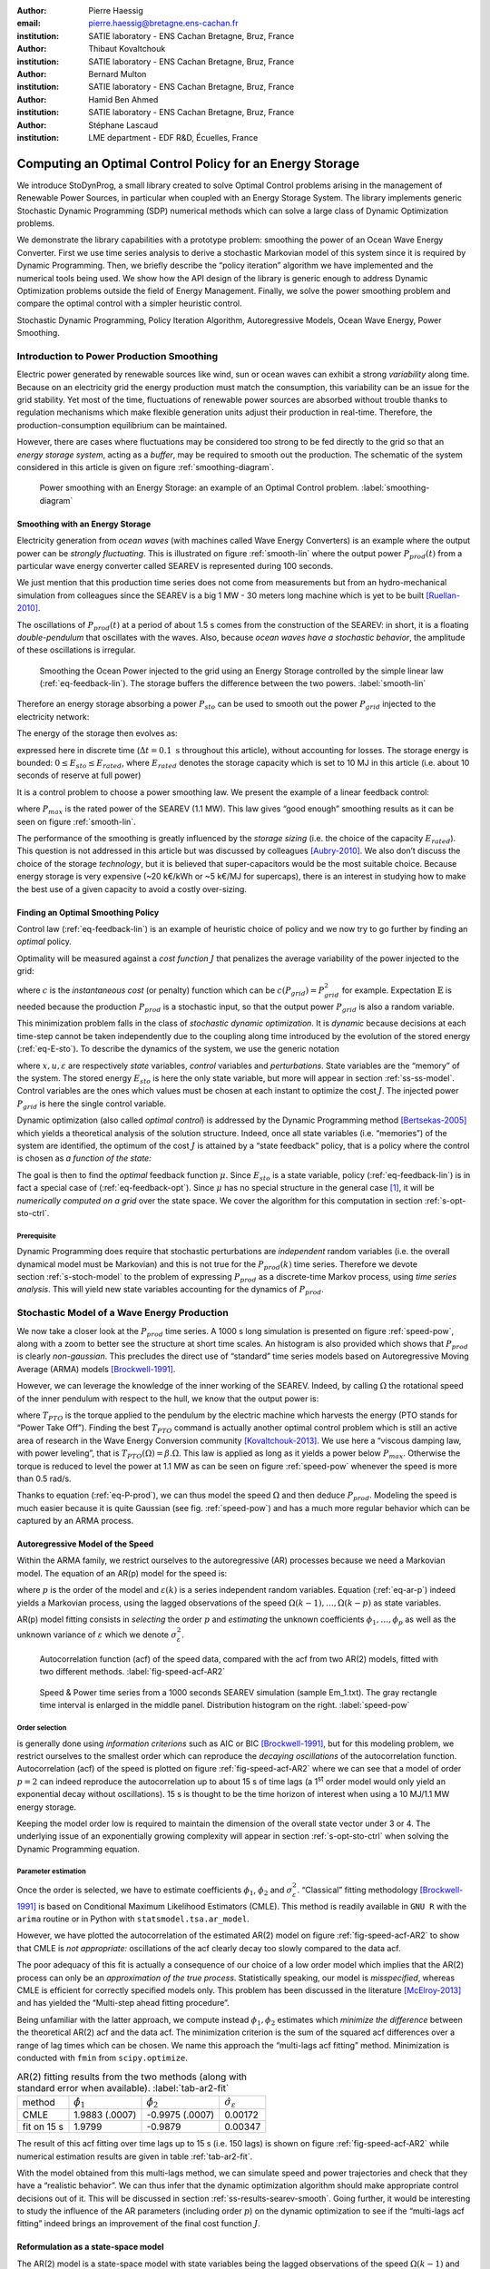 :author: Pierre Haessig
:email: pierre.haessig@bretagne.ens-cachan.fr
:institution: SATIE laboratory - ENS Cachan Bretagne, Bruz, France

:author: Thibaut Kovaltchouk
:institution: SATIE laboratory - ENS Cachan Bretagne, Bruz, France

:author: Bernard Multon
:institution: SATIE laboratory - ENS Cachan Bretagne, Bruz, France

:author: Hamid Ben Ahmed
:institution: SATIE laboratory - ENS Cachan Bretagne, Bruz, France

:author: Stéphane Lascaud
:institution: LME department - EDF R&D, Écuelles, France


=========================================================
Computing an Optimal Control Policy for an Energy Storage
=========================================================

.. class:: abstract

    We introduce StoDynProg, a small library created to solve Optimal
    Control problems arising in the management of Renewable Power Sources,
    in particular when coupled with an Energy Storage System. The library
    implements generic Stochastic Dynamic Programming (SDP) numerical
    methods which can solve a large class of Dynamic Optimization problems.

    We demonstrate the library capabilities with a prototype problem:
    smoothing the power of an Ocean Wave Energy Converter. First we use time
    series analysis to derive a stochastic Markovian model of this system
    since it is required by Dynamic Programming. Then, we briefly describe
    the “policy iteration” algorithm we have implemented and the numerical
    tools being used. We show how the API design of the library is generic
    enough to address Dynamic Optimization problems outside the field of
    Energy Management. Finally, we solve the power smoothing problem and
    compare the optimal control with a simpler heuristic control.


.. class:: keywords

   Stochastic Dynamic Programming, Policy Iteration Algorithm,
   Autoregressive Models, Ocean Wave Energy, Power Smoothing.


.. _s-intro-smoothing:

Introduction to Power Production Smoothing
==========================================

Electric power generated by renewable
sources like wind, sun or ocean waves can exhibit a strong *variability*
along time. Because on an electricity grid the energy production must
match the consumption, this variability can be an issue for the grid
stability. Yet most of the time, fluctuations of renewable power sources
are absorbed without trouble thanks to regulation mechanisms which make
flexible generation units adjust their production in real-time.
Therefore, the production-consumption equilibrium can be maintained.

However, there are cases where fluctuations may be considered too strong
to be fed directly to the grid so that an *energy storage system*,
acting as a *buffer*, may be required to smooth out the production. The
schematic of the system considered in this article is given on figure
:ref:`smoothing-diagram`.


.. figure:: searev_storage.pdf
   :figclass: t

   Power smoothing with an Energy Storage: an example of an Optimal Control problem.
   :label:`smoothing-diagram`


Smoothing with an Energy Storage
--------------------------------

Electricity generation from *ocean waves* (with machines called Wave
Energy Converters) is an example where the output power can be *strongly
fluctuating*. This is illustrated on figure :ref:`smooth-lin`
where the output power :math:`P_{prod}(t)` from a particular wave energy
converter called SEAREV is represented during 100 seconds.

We just mention that this production time series does not come from
measurements but from an hydro-mechanical simulation from colleagues
since the SEAREV is a big 1 MW - 30 meters long machine which is yet to be
built [Ruellan-2010]_.

The oscillations of :math:`P_{prod}(t)` at a period of about 1.5 s comes
from the construction of the SEAREV: in short, it is a floating
*double-pendulum* that oscillates with the waves. Also, because *ocean
waves have a stochastic behavior*, the amplitude of these oscillations
is irregular.

.. figure:: power_smoothing_linear.pdf

    Smoothing the Ocean Power injected to the grid using an Energy Storage
    controlled by the simple linear law (:ref:`eq-feedback-lin`).
    The storage buffers the difference between the two powers.
    :label:`smooth-lin`

Therefore an energy storage absorbing a power :math:`P_{sto}` can be
used to smooth out the power :math:`P_{grid}` injected to the
electricity network:

.. math::
    :label: eq-P-grid
    
     P_{grid}(t) = P_{prod}(t) - P_{sto}(t)

The energy of the storage then evolves as:

.. math::
    :label: eq-E-sto
    
     E_{sto}(k+1) = E_{sto}(k) + P_{sto}(k)\Delta t

expressed here in discrete time (:math:`\Delta t = 0.1 \text{ s}`
throughout this article), without accounting for losses. The storage
energy is bounded: :math:`0 \leq E_{sto} \leq E_{rated}`, where
:math:`E_{rated}` denotes the storage capacity which is set to 10 MJ in
this article (i.e. about 10 seconds of reserve at full power)

It is a control problem to choose a power smoothing law. We present the
example of a linear feedback control:

.. math::
    :label: eq-feedback-lin

     P_{grid}(t) = \frac{P_{max}}{E_{rated}} E_{sto}(t)

where :math:`P_{max}` is the rated power of the SEAREV (1.1 MW). This law gives
“good enough” smoothing results as it can be seen on figure
:ref:`smooth-lin`.

The performance of the smoothing is greatly influenced by the *storage
sizing* (i.e. the choice of the capacity :math:`E_{rated}`). This
question is not addressed in this article but was discussed by
colleagues [Aubry-2010]_. We also don’t discuss the choice of the
storage *technology*, but it is believed that super-capacitors would be
the most suitable choice.
Because energy storage is very expensive (~20 k€/kWh or ~5 k€/MJ for supercaps),
there is an interest in studying how to make the best use of a
given capacity to avoid a costly over-sizing.

Finding an Optimal Smoothing Policy
-----------------------------------

Control law (:ref:`eq-feedback-lin`) is an example of heuristic choice
of policy and we now try
to go further by finding an *optimal* policy.

Optimality will be measured against a *cost function* :math:`J` that
penalizes the average variability of the power injected to the grid:

.. math::
    :label: eq-cost

    J = \frac{1}{N} \mathbb{E} \left\lbrace
                       \sum_{k=0}^{N-1} c(P_{grid}(k))
                     \right\rbrace
                     \quad
                     \text{with $N \rightarrow \infty$}

where :math:`c` is the *instantaneous cost* (or penalty) function which
can be :math:`c(P_{grid}) = P_{grid}^2` for example.
Expectation :math:`\mathbb{E}` is needed because the production
:math:`P_{prod}` is a stochastic input, so that the output power
:math:`P_{grid}` is also a random variable.

This minimization problem falls in the class of *stochastic dynamic
optimization*. It is *dynamic* because decisions at each time-step
cannot be taken independently due to the coupling along time introduced by the
evolution of the stored energy (:ref:`eq-E-sto`). To describe the dynamics of the system,
we use the generic notation

.. math::
    :label: eq-state-dyn

    x_{k+1} = f(x_{k}, u_k, \varepsilon_k)

where :math:`x, u, \varepsilon` are respectively *state* variables,
*control* variables and *perturbations*. State variables are the
“memory” of the system. The stored energy :math:`E_{sto}` is here the
only state variable, but more will appear in section :ref:`ss-ss-model`.
Control variables are the ones which values must be chosen at each instant
to optimize the cost :math:`J`.
The injected power :math:`P_{grid}` is here the single control variable.

Dynamic optimization (also called *optimal control*) is addressed by the
Dynamic Programming method [Bertsekas-2005]_ which yields a theoretical
analysis of the solution structure. Indeed, once all state variables
(i.e. “memories”) of the system are identified, the optimum of the cost
:math:`J` is attained by a “state feedback” policy, that is a policy
where the control is chosen as *a function of the state:*

.. math::
    :label: eq-feedback-opt

     P_{grid}(t) = \mu(x(t))

The goal is then to find the *optimal* feedback function :math:`\mu`.
Since :math:`E_{sto}` is a state variable, policy (:ref:`eq-feedback-lin`)
is in fact a special case of (:ref:`eq-feedback-opt`).
Since :math:`\mu` has no special structure in the general
case [1]_, it will be *numerically computed on a grid* over the state
space. We cover the algorithm for this computation in
section :ref:`s-opt-sto-ctrl`.

Prerequisite
^^^^^^^^^^^^

Dynamic Programming does require that stochastic perturbations are
*independent* random variables (i.e. the overall dynamical model must be
Markovian) and this is not true for the :math:`P_{prod}(k)` time series.
Therefore we devote section :ref:`s-stoch-model` to the problem of
expressing :math:`P_{prod}` as a discrete-time Markov process, using
*time series analysis*. This will yield new state variables accounting
for the dynamics of :math:`P_{prod}`.


.. _s-stoch-model:

Stochastic Model of a Wave Energy Production
============================================

We now take a closer look at the :math:`P_{prod}` time series. A 1000 s
long simulation is presented on figure :ref:`speed-pow`, along
with a zoom to better see the structure at short time scales. An
histogram is also provided which shows that :math:`P_{prod}` is clearly
*non-gaussian*. This precludes the direct use of “standard” time series
models based on Autoregressive Moving Average (ARMA) models [Brockwell-1991]_.

However, we can leverage the knowledge of the inner working of the SEAREV.
Indeed, by calling :math:`\Omega` the rotational speed of the inner
pendulum with respect to the hull, we know that the output power is:

.. math::
    :label: eq-P-prod
    
     P_{prod} = T_{PTO}(\Omega).\Omega

where :math:`T_{PTO}` is the torque applied to the pendulum by the
electric machine which harvests the energy (PTO stands for “Power Take
Off”). Finding the best :math:`T_{PTO}` command is actually another
optimal control problem which is still an active area of research in the
Wave Energy Conversion community [Kovaltchouk-2013]_. We use here a
“viscous damping law, with power leveling”, that is
:math:`T_{PTO}(\Omega) = \beta.\Omega`. This law is applied as long as
it yields a power below :math:`P_{max}`. Otherwise the torque is reduced
to level the power at 1.1 MW as can be seen on figure
:ref:`speed-pow` whenever the speed is more than 0.5 rad/s.

Thanks to equation (:ref:`eq-P-prod`), we can thus model the speed :math:`\Omega` and then
deduce :math:`P_{prod}`. Modeling the speed is much easier because it is
quite Gaussian (see fig. :ref:`speed-pow`) and has a much more
regular behavior which can be captured by an ARMA process.


Autoregressive Model of the Speed
---------------------------------

Within the ARMA family, we restrict ourselves to the autoregressive
(AR) processes because we need a Markovian model. The equation of an AR(p)
model for the speed is:

.. math::
    :label: eq-ar-p

    \Omega(k) = \phi_1 \Omega(k-1) + \dots +  \phi_p \Omega(k-p) +  \varepsilon(k)

where :math:`p` is the order of the model and :math:`\varepsilon(k)` is
a series independent random variables. Equation (:ref:`eq-ar-p`) indeed yields a
Markovian process, using the lagged observations of the speed
:math:`\Omega(k-1), \dots, \Omega(k-p)` as state variables.

AR(p) model fitting consists in *selecting* the order :math:`p` and
*estimating* the unknown coefficients :math:`\phi_1, \dots, \phi_p` as
well as the unknown variance of :math:`\varepsilon` which we denote
:math:`\sigma_{\varepsilon}^2`.

.. figure:: speed_acf_AR2.pdf

    Autocorrelation function (acf) of the speed data,
    compared with the acf from two AR(2) models,
    fitted with two different methods.
    :label:`fig-speed-acf-AR2`

.. figure:: speed_power_Em1.pdf
    :figclass: w
    :scale: 70%

    Speed & Power time series from a 1000 seconds SEAREV simulation (sample Em_1.txt).
    The gray rectangle time interval is enlarged in the middle panel.
    Distribution histogram on the right.
    :label:`speed-pow`


Order selection
^^^^^^^^^^^^^^^

is generally done using *information criterions* such as AIC or
BIC [Brockwell-1991]_, but for this modeling problem, we
restrict ourselves to the smallest order which can reproduce the
*decaying oscillations* of the autocorrelation function.
Autocorrelation (acf) of the speed
is plotted on figure :ref:`fig-speed-acf-AR2` where we can
see that a model of order :math:`p=2` can indeed reproduce the
autocorrelation up to about 15 s of time lags
(a 1\ :sup:`st` order model would only yield an exponential decay without oscillations).
15 s is thought to be the time horizon of interest when using a 10 MJ/1.1 MW
energy storage.

Keeping the model order low is required to maintain the dimension of the
overall state vector under 3 or 4. The underlying issue of an
exponentially growing complexity will appear in section
:ref:`s-opt-sto-ctrl` when solving the Dynamic Programming
equation.


Parameter estimation
^^^^^^^^^^^^^^^^^^^^

Once the order is selected, we have to estimate coefficients
:math:`\phi_1`, :math:`\phi_2` and :math:`\sigma_{\varepsilon}^2`.
“Classical” fitting methodology [Brockwell-1991]_ is based on
Conditional Maximum Likelihood Estimators (CMLE). This method is readily
available in ``GNU R`` with the ``arima`` routine or in Python with
``statsmodel.tsa.ar_model``.

However, we have plotted the autocorrelation of the estimated AR(2)
model on figure :ref:`fig-speed-acf-AR2` to show that CMLE
is *not appropriate:* oscillations of the acf clearly decay too slowly
compared to the data acf.

The poor adequacy of this fit is actually a consequence of our choice of
a low order model which implies that the AR(2) process can only be an
*approximation of the true process*. Statistically speaking, our model
is *misspecified*, whereas CMLE is efficient for correctly specified
models only. This problem has been discussed in the literature
[McElroy-2013]_ and has yielded the “Multi-step ahead fitting procedure”.

Being unfamiliar with the latter approach, we compute instead
:math:`\phi_1, \phi_2` estimates which *minimize the difference* between
the theoretical AR(2) acf and the data acf. The minimization criterion
is the sum of the squared acf differences over a range of lag times
which can be chosen. We name this approach the “multi-lags acf fitting”
method. Minimization is conducted with ``fmin`` from ``scipy.optimize``.


.. table:: AR(2) fitting results from the two methods (along with standard error when available).
  :label:`tab-ar2-fit`

  +---------------+------------------------+------------------------+--------------------------------------+
  | method        | :math:`\hat{\phi}_1`   | :math:`\hat{\phi}_2`   | :math:`\hat{\sigma}_{\varepsilon}`   |
  +---------------+------------------------+------------------------+--------------------------------------+
  | CMLE          | 1.9883 (.0007)         | -0.9975 (.0007)        | 0.00172                              |
  +---------------+------------------------+------------------------+--------------------------------------+
  | fit on 15 s   | 1.9799                 | -0.9879                | 0.00347                              |
  +---------------+------------------------+------------------------+--------------------------------------+


The result of this acf fitting over time lags up to 15 s (i.e. 150 lags)
is shown on figure :ref:`fig-speed-acf-AR2` while
numerical estimation results are given in table :ref:`tab-ar2-fit`.

With the model obtained from this multi-lags method, we can simulate
speed and power trajectories and check that they have a “realistic
behavior”. We can thus infer that the dynamic optimization algorithm
should make appropriate control decisions out of it. This will be
discussed in section :ref:`ss-results-searev-smooth`.
Going further, it would be interesting to study the influence of the AR parameters
(including order :math:`p`)
on the dynamic optimization to see if the “multi-lags acf fitting” indeed brings
an improvement of the final cost function :math:`J`.

.. _ss-ss-model:

Reformulation as a state-space model
------------------------------------

The AR(2) model is a state-space model with state
variables being the lagged observations of the speed :math:`\Omega(k-1)`
and :math:`\Omega(k-2)`. In order to get a model with a better “physical
interpretation” we introduce the variable
:math:`A_k = (\Omega_k - \Omega_{k-1})/\Delta t` which is the backward
discrete derivative of :math:`\Omega`. As the timestep gets smaller
:math:`A_k` comes close to the acceleration (in rad/s\ :sup:`2`) of the
pendulum. Using :math:`(\Omega, A)` as the state vector, we obtain the
following state-space model:

.. math::
   :label: eq-ss-ar2

   \begin{split}
     \begin{pmatrix}
      \Omega_k\\
      A_k
     \end{pmatrix}
     =&
     \begin{bmatrix}
      \phi_1 + \phi_2&                -\phi_2 \Delta t\\
      (\phi_1 + \phi_2 - 1)/\Delta t& -\phi_2
     \end{bmatrix}
     \begin{pmatrix}
      \Omega_{k-1}\\
      A_{k-1}
     \end{pmatrix}\\
     +&
     \begin{bmatrix}
      1\\
      1/\Delta t
     \end{bmatrix}
     \varepsilon_k
   \end{split}

We now have a stochastic Markovian model for the power production of the SEAREV.
Taken together with state equation of the storage (:ref:`eq-E-sto`)
and algebraic relations (:ref:`eq-P-grid`) and (:ref:`eq-P-prod`),
we have a Markovian model of the overall system. The
state vector :math:`x=(E_{sto}, \Omega, A)` is of dimension 3 which is
just small enough to apply the Stochastic Dynamic Programming method.

.. _s-opt-sto-ctrl:

Optimal storage control with Dynamic Programming
================================================

.. _ss-pol-iter:

The Policy Iteration Algorithm
------------------------------

We now give an overview of the *policy iteration*
algorithm that we implemented to solve the power smoothing problem
described in the introduction. Among the different types of dynamic
optimization problems, it is an “infinite horizon, average cost per
stage problem” (as seen in (:ref:`eq-cost`)). While at first this cost equation involves
a summation over an infinite number of instants, the Dynamic Programming
approach cuts this into two terms: the present and the whole future. In
the end, the optimization falls back to solving this equilibrium
equation:

.. math::
    :label: eq-dp-avg-equil
    
     \begin{split}
     J + \tilde{J}(x) = \min_{u \in U(x)}                \underset{w}{\mathbb{E}}               \Big\lbrace                 \underbrace{ c(x, u, w)
                               }_{\text{instant cost}}\\
                + 
                \underbrace{  \tilde{J}(f(x, u, w))
                               }_{\text{cost of the future}}
                 \Big\rbrace   \end{split}

where :math:`J` is the minimized average cost and :math:`\tilde{J}` is
the transient (or differential) cost function, also called *value
function*.

Note that eq. (:ref:`eq-dp-avg-equil`) is a functional equation for :math:`\tilde{J}` which
should be solved for *any value* of the state :math:`x` in the state
space. In practice, it is solved in a *discrete grid* that must be
chosen so that the variations of :math:`\tilde{J}` are represented with
enough accuracy. Also, the optimal policy :math:`\mu` appears implicitly
as the *argmin* of this equation, that is the optimal control :math:`u`
for each :math:`x` value of the state grid.


Equation solving
^^^^^^^^^^^^^^^^

The simplest way to solve eq. (:ref:`eq-dp-avg-equil`) is to iterate the right-hand side,
starting with a zero value function. This is called *value iteration*.

A more efficient approach is *policy iteration*. It starts with an
initial policy (like the heuristic linear (:ref:`eq-feedback-lin`))
and gradually improves it with a two steps procedure:

#. **policy evaluation:** the current policy is evaluated, which
   includes computing the average cost (:ref:`eq-cost`) and the so-called
   *value function*

#. **policy improvement:** a single step of optimization with policy
   iteration yields a improved policy. Then this policy must be again
   evaluated (step 1).

The policy evaluation involves solving the equilibrium equation without
the minimization step but with a fixed policy :math:`\mu` instead:

.. math::

     \begin{split}
     J_\mu+ \tilde{J}_\mu(x) = 
                 \underset{w}{\mathbb{E}}  \Big\lbrace  \underbrace{ c(x, \mu(x), w)
                               }_{\text{instant cost}}\\
                 + 
                 \underbrace{ \tilde{J}_\mu(f(x, \mu(x), w))
                              }_{\text{cost of the future}}
                  \Big\rbrace   \end{split}

It can be solved by iterating the right-hand side like for policy
iteration but much faster due to the absence of minimization. In the
end, a few policy improvement iterations are needed to reach
convergence. More details about the value and policy iteration
algorithms can be found in [Bertsekas-2005]_ textbook for
example. The conditions for the convergence, omitted here, are also
discussed.


.. _ss-lib-description:

StoDynProg library description
------------------------------

We have created a small library to *describe*
and *solve* optimal control problems (in discrete time) using the Stochastic
Dynamic Programming (SDP) method. It implements the value iteration and
policy iteration algorithms introduced above.
Source code is available on GitHub https://github.com/pierre-haessig/stodynprog
under a BSD 2-Clause license.

Rationale for a library, benefits of Python
^^^^^^^^^^^^^^^^^^^^^^^^^^^^^^^^^^^^^^^^^^^

Because the SDP algorithms are in fact quite simple (they can be written
with one set of nested for loops) we were once told that they should be
written from scratch for each new problem. However we face in our
research in energy management several optimization problems with slight
structural differences so that code duplication would be
unacceptably high. Thus the motivation to write a unified code that can
handle all our use cases, and hopefully some others’.

StoDynProg is pure Python code built with ``numpy`` for
multi-dimensional array computations. We also notably use an external
multidimensional interpolation routine by Pablo Winant (see
:ref:`sss-multi-interp` below).

The key aspect of the flexibility of the code is its ability to handle
problems of *arbitrary dimensions* (in particular the state space and
the control space). This impacts particularly the way to iterate over
those variables. Our code makes thus a heavy use of Python tuple
packing/unpacking machinery and ``itertools.product`` to iterate on
rectangular grids of arbitrary dimension.


API description
^^^^^^^^^^^^^^^

StoDynProg provides two main classes: ``SysDescription`` and
``DPSolver``.

SysDescription
^^^^^^^^^^^^^^

holds the description of the discrete-time dynamic optimization problem.
Typically, a user writes its dynamics function (the Python
implementation of :math:`f` in (:ref:`eq-state-dyn`))
and handles it to a ``SysDescription`` instance:

.. code-block:: python

    from stodynprog import SysDescription
    # SysDescription object with proper dimensions
    # of state (2), control (1) and perturbation (1)
    mysys = SysDescription((2, 1, 1))

    def my_dyn(x1, x2, u, w):
        'dummy dynamics'
        x1_next = x1 + u + w
        x2_next = x2 + x1
        return (x1_next, x2_next)

    # assign the dynamics function:
    mysys.dyn = my_dyn


We use here a setter/getter approach for the ``dyn`` property. The same
is used to describe the cost function (:math:`c` in (:ref:`eq-cost`)).
We believe the
property approach enables simplified user code compared to a class
inheritance mechanism. With some inspiration of Enthought ``traits``,
the setter has a basic validation mechanism that checks the signature of
the function being assigned (with ``getargspec`` from the ``inspect``
module).


DPSolver
^^^^^^^^

holds parameters that tunes the optimization process, in particular the
discretized grid of the state. Also, it holds the code of the
optimization algorithm in its methods. We illustrate here the creation
of the solver instance attached to the previous system:

.. code-block:: python

    from stodynprog import DPSolver
    # Create the solver for `mysys` system:
    dpsolv = DPSolver(mysys)
    # state discretization
    x1_min, x1_max, N1 = (0, 2.5, 100)
    x2_min, x2_max, N2 = (-15, 15, 100)
    x_grid = dpsolv.discretize_state(x1_min, x1_max, N1,
                                     x2_min, x1_max, N2)


Once the problem is fully described, the optimization can be launched by
calling ``dpsolv.policy_iteration`` with proper arguments about the
number of iterations.

For more details on StoDynProg API usage, an example problem of
*Inventory Control* is treated step-by-step in the documentation
(created with Sphinx).

.. _sss-multi-interp:

Multidimensional Interpolation Routine
^^^^^^^^^^^^^^^^^^^^^^^^^^^^^^^^^^^^^^

StoDynProg makes an intensive use of a multidimensional interpolation
routine that is not available in the “standard scientific Python stack”.
Interpolation is needed because the algorithm manipulates two scalar
functions which are discretized on a grid over the state space: the
value function :math:`\tilde{J}` and feedback policy :math:`\mu`. Thus,
functions are stored as :math:`n`-d arrays, where :math:`n` is the
dimension of the state vector (:math:`n=3` for ocean power smoothing
example). In the course of the algorithm, the value function needs to be
evaluated between grid points, thus the need for interpolation.


Requirements and Algorithm Selection
^^^^^^^^^^^^^^^^^^^^^^^^^^^^^^^^^^^^

No “fancy” interpolation method is required so linear interpolation is a
good candidate. Speed is very important because it is called many times.
Also, it should accept vectorized inputs, so that interpolation of
multiple points can be done efficiently in one call.
We assert that the functions will be stored on
a *rectangular grid* which should simplify interpolation computations.
The most stringent requirement is *multidimensionality* (for
:math:`0 \leq n \leq 4`) which rules out most available tools.

We have evaluated 4 routines (details available in an IPython Notebook
within StoDynProg source tree):

-  ``LinearNDInterpolator`` class from ``scipy.interpolate``

-  ``RectBivariateSpline`` class from ``scipy.interpolate``

-  ``map_coordinates`` routine from ``scipy.ndimage``

-  and ``MultilinearInterpolator`` class written by Pablo Winant within
   its Dolo project [Winant-2010]_ for Economic modelling (available on
   https://github.com/albop/dolo).

The most interesting in terms of performance and off-the-shelf
availability is ``RectBivariateSpline`` which exactly meets our needs
expect for multidimensionality because it’s limited to :math:`n=2`.
``LinearNDInterpolator`` has no dimensionality limitations but works
with unstructured data and so does not leverage the rectangular
structure. Interpolation time was found 4 times longer in 2D, and
unacceptably long in 3D. Then ``map_coordinates`` and
``MultilinearInterpolator`` were found to both satisfy all our
criterions but the latter being consistently 4 times faster (both 2D and
3D case). Finally we also selected ``MultilinearInterpolator`` because
it can be instantiated to retain the data once and then called several
time. We find the usage of this object-oriented interface more
convenient than functional interface of ``map_coordinates``.


.. _ss-results-searev-smooth:

Results for Searev power smoothing
----------------------------------

.. figure:: P_grid_law.png

    Storage control policy: Power injected to the grid as
    a function of speed and acceleration,
    for 7 levels of stored energy between empty and full.
    :label:`fig-P-grid-law`

.. figure:: storage_policy_comparison_annot.pdf
    :figclass: w
    :scale: 70%

    Comparison of the power smoothing behavior between
    the *heuristic* (dark blue) and *optimized* (light blue)
    storage management policies (storage capacity of 10 MJ).
    Stored energy on the bottom panel.
    :label:`fig-policy-compare`

We have applied the policy iteration algorithm to the SEAREV power smoothing
problem introduced in section :ref:`s-intro-smoothing`.
The algorithm is initialized with the linear storage control policy
(:ref:`eq-feedback-lin`).
This heuristic choice is then gradually improved by each policy improvement
step.

Algorithm parameters
^^^^^^^^^^^^^^^^^^^^

About 5 policy iterations only are needed to converge to an optimal
strategy. In each policy iteration, there is a policy evaluation step
which requires 1000 iterations to converge. This latter number is
dictated by the time constant of the system (1000 steps
:math:`\leftrightarrow` 100 seconds) and 100 seconds is the time it
takes for the system to “decorrelate”, that is loose memory of its state
(both speed and stored energy).

We also need to decide how to discretize and bound the state space of
the {SEAREV + storage} system:

-  for the stored energy :math:`E_{sto}`, bounds are the natural limits
   of the storage: :math:`E_{sto} \in [0, E_{rated}]`. A grid of 30
   points yields precise enough results.

-  for the speed :math:`\Omega` and the acceleration :math:`A`, there
   are no natural bounds so we have chosen to limit the values to
   :math:`\pm4` *standard deviations*. This seems wide enough to include
   most observations but not too wide to keep a good enough resolution.
   We use grids of 60 points to keep the grid step small enough.

This makes a state space grid of
:math:`30\times 60 \times 60 \approx 110\text{k}` points. Although this
number of points can be handled well by a present desktop computer, this
simple grid size computation illustrates the commonly known weakness of
Dynamic Programming which is the “Curse of Dimensionality”. Indeed, this
size grows exponentially with the number of dimensions of the state so
that for practical purpose state dimension is limited to 3 or 4. This
explains the motivation to search a low order model for the power
production time series in section :ref:`s-stoch-model`.


Algorithm execution time
^^^^^^^^^^^^^^^^^^^^^^^^

With the aforementioned discretization parameters, policy evaluation
takes about 10 s (for the 1000 iterations) while policy improvement
takes 20 s (for one single value iteration step). This makes 30 s in
total for one policy iteration step, which is repeated 5 times.
Therefore, the optimization converges in about 3 minutes. This duration
would grow steeply should the grid be refined.

As a comparison of algorithm efficiency, the use of *value iteration*
would takes much longer than *policy iteration*. Indeed, it needs 1000
iterations, just like policy evaluation (since it is dictated by the
system’s “decorrelation time”) but each iteration involves a costly
optimization of the policy so that it takes 20 s. This makes altogether
30 minutes of execution time, i.e. 10 times more than policy iteration!

As possible paths to improve the execution time, we see, at the *code
level*, the use of more/different vectorization patterns although
vectorized computation is already used a lot. Maybe the use of Cython
may speed up unavoidable loops but this may not be worth the loss of
flexibility and the decrease in coding speed. Optimization at the
*algorithm level*, just as demonstrated with “policy vs. value
iteration”, is also worth investigating further. In the end, more use of
Robert Kern’s ``line_profiler`` will be needed to decide the next step.


Output of the computation
^^^^^^^^^^^^^^^^^^^^^^^^^

The policy iteration algorithm solves equation (:ref:`eq-dp-avg-equil`)
and outputs the minimized
cost :math:`J` and two arrays: function :math:`\tilde{J}` (transient
cost) and function :math:`\mu` (optimal policy (:ref:`eq-feedback-opt`)),
both expressed on the discrete state grid (3d grid).

We focus on :math:`\mu` which yields the power :math:`P_{grid}` that
should be injected to the grid for any state of the system.
Figure :ref:`fig-P-grid-law` is a Mayavi surface plot which shows
:math:`P_{grid}(\Omega, A)` for various levels of :math:`E_{sto}`.
Observations of the result are in agreement with what can be expected
from a reasonable storage control:

-  the more energy there is in the storage, the more power should be
   injected to the grid (similar to the heuristic control (:ref:`eq-feedback-lin`)).

-  the speed and acceleration of the SEAREV also modulates the injected power,
   but to a lesser extent. We may view speed and acceleration as
   approximate measurements of the *mechanical energy* of the SEAREV. This
   energy could be a hidden influential state variable, in parallel with
   the stored energy.

-  the injected power is often set between 0.2 and 0.3 MW, that is
   *close to the average* power production.

Such observations show that the algorithm has *learned* from the SEAREV
behavior to take sharper decisions compared to the heuristic policy it
was initialized with.


Qualitative analysis of the trajectory
^^^^^^^^^^^^^^^^^^^^^^^^^^^^^^^^^^^^^^

To evaluate the storage control policy, we simulate its effect on the
sample SEAREV data we have (instead of using the state space model used for the
optimization). The only adaptation required for this trajectory
simulation is to transform the *policy array* (:math:`\mu` known on the
state grid only) into a *policy function* (:math:`\mu` evaluable on the
whole state space). This is achieved using the same n-dimensional
interpolation routine used in the algorithm.

A simulated trajectory is provided on figure
:ref:`fig-policy-compare` to compare the effect of the optimized
policy with the heuristic linear policy (:ref:`eq-feedback-lin`).
As previously said, the
storage capacity is fixed at :math:`E_{rated}=10\text{ MJ}` or about 9
seconds of charge/discharge at the rated power.

Positive aspect, the optimized policy yields an output power that is
generally closer to the average (thin gray line) than the linear policy.
This better smoothing of the “peaks and valleys” of the production is
achieved by a better usage of the available storage capacity. Indeed,
the linear policy generally under-uses the higher levels of energy.

As a slight negative aspect, the optimized policy yields a “spiky”
output power in the situations of high production (200–220 s). In this
situation, the output seems worse that the linear policy. We connect
this underperformance to the linear model (:ref:`eq-ss-ar2`)
used to represent the SEAREV dynamics.
The linearity holds well for small movements but not when the
speed is high and the pendulum motion gets very abrupt (acceleration
high above 4 standard deviations which contradicts the Gaussian
distribution assumption). Since the control optimization is based on the
linear model, the resulting control law cannot appropriately manage
these non-linear situations. Only an upgraded model would genuinely
solve this problem but we don’t have yet an appropriate low-order
non-linear model of the SEAREV. One quick workaround to reduce the power peaks
is to shave the acceleration measurements (not demonstrated here).


Quantitative assessment
^^^^^^^^^^^^^^^^^^^^^^^

We now numerically check that the optimized policy brings a true
enhancement over the linear policy. We simulate the storage with the
three 1000 s long samples we have and compute the power variability
criterion [2]_ for each.

Figure :ref:`fig-policy-assess` shows the standard deviation for each
sample in three situations: without storage (which yields the natural
standard deviation of the SEAREV production), with a storage controlled by the
linear policy and finally the same storage controlled by the optimized
policy. Sample ``Em_1.txt`` was used to fit the state space model
(:ref:`eq-ss-ar2`)
but we don’t think this should introduce a too big bias because of the low
model order.

Beyond the intersample variability, we can see the consistent
improvement brought by the optimized law. Compared to the linear policy,
the standard deviation of the injected power is reduced by about 20 %
(27 %, 16 %, 22 % for each sample respectively). We can conclude that
the variability of the injected power is indeed reduced by using the
Dynamic Programming.

.. figure:: control_benefits.pdf
    :scale: 60%

    Effect of optimizing the storage control on three SEAREV
    production time series.
    Standard deviation compared to the heuristic linear control case
    is reduced by about 20 %.
    :label:`fig-policy-assess`

Because the RMS deviation criterion used in this article is not directly limited
or penalized in current grid codes, there is no financial criterion
to decide whether the observed deviations are acceptable or not.
Therefore we cannot conclude if the ~20% reduction of the variability brought
by optimal control is valuable.
Nevertheless, there exists criterions like the "flicker" which are used
in grid codes to set standards of power quality.
Flicker, which is way more complicated to than an additive criterion like
(:ref:`eq-cost`) could be used to put an economic value on a control strategy.
This is the subject of ongoing research.


Conclusion
==========

With the use of standard Python modules for scientific computing, we
have created StoDynProg, a small library to solve Dynamic Optimization
problems using Stochastic Dynamic Programming.

We have described the mathematical and coding steps required to apply the
SDP method on an example problem of realistic complexity: smoothing
the output power of the SEAREV Wave Energy Converter. With its generic
interface, StoDynProg should be applicable to other Optimal Control
problems arising in Electrical Engineering, Mechanical Engineering or
even Life Sciences. The only requirement is an appropriate mathematical
structure (Markovian model), with the “Curse of Dimensionality”
requiring a state space of low dimension.

Further improvements on this library should include a better source tree
organization (make a proper package) and an improved test coverage.




.. footnotes of the paper

.. [1]
   In the special case of a linear dynamics and a quadratic cost (“LQ
   control” ), the optimal feedback is actually a *linear* function.
   Because of the state constraint
   :math:`0 \leq E_{sto} \leq E_{rated}`, the storage control problem
   falls outside this classical case.

.. [2]
   Instead of using the exact optimization cost (:ref:`eq-cost`)
   (average quadratic power in MW\ :sup:`2`),
   we actually compute the standard deviation (in MW).
   It is mathematically related to the quadratic power and we find it more
   readable.

References
==========

.. [Aubry-2010] J. Aubry, P. Bydlowski, B. Multon, H. Ben Ahmed, and B. Borgarino.
                *Energy Storage System Sizing for Smoothing Power Generation of Direct Wave Energy Converters*,
                3rd International Conference on Ocean Energy, 2010.

.. [Bertsekas-2005] D. P. Bertsekas,
                    *Dynamic Programming and Optimal Control*,
                    Athena Scientific, 2005.

.. [Brockwell-1991] P. J. Brockwell, and R. A. Davis.
                    *Time Series: Theory and Methods*, Springer Series in Statistics,
                    Springer, 1991.

.. [Kovaltchouk-2013] T. Kovaltchouk, B. Multon, H. Ben Ahmed, F. Rongère, J. Aubry, and A. Glumineau.
                      *Influence of control strategy on the global efficiency of a Direct Wave Energy Converter with electric Power Take-Off*,
                      EVER 2013 conference, 2013.

.. [McElroy-2013] T. McElroy, and M. Wildi.
                  *Multi-step-ahead estimation of time series models*,
                  International Journal of Forecasting, 29: 378–394, 2013.

.. [Ruellan-2010] M. Ruellan, H. Ben Ahmed, B. Multon, C. Josset, A. Babarit, and A. Clément.
                  *Design Methodology for a SEAREV Wave Energy Converter*,
                  IEEE Trans. Energy Convers, 25: 760–767, 2010.

.. [Winant-2010] P. Winant.
                 *Dolo, a python library to solve global economic models*,
                 http://albop.github.io/dolo, 2010.
